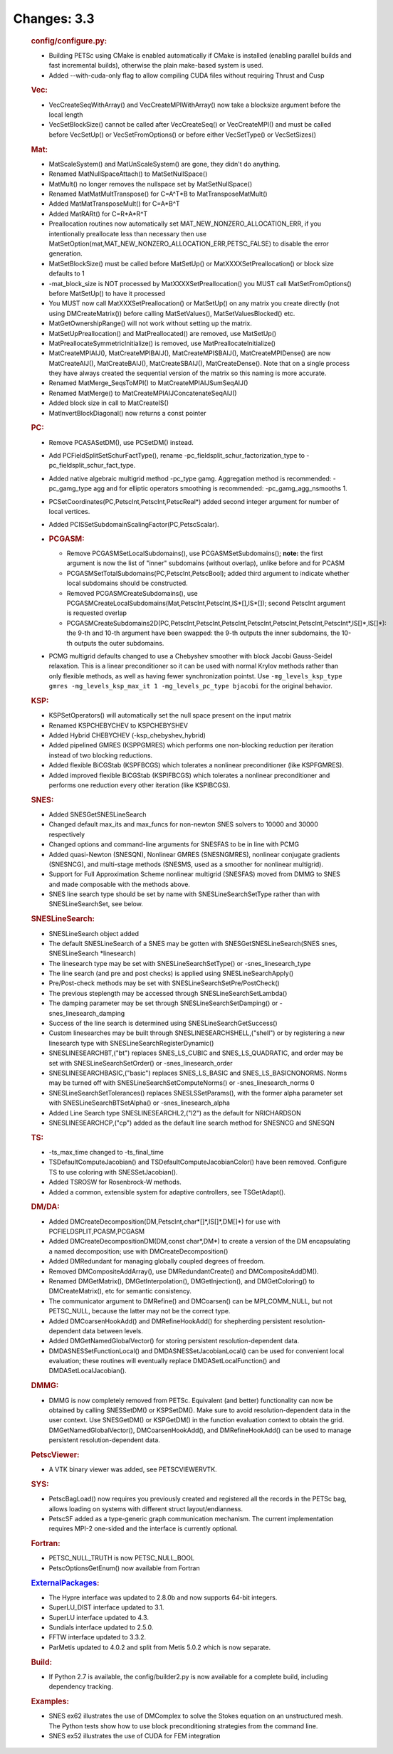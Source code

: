 ============
Changes: 3.3
============


   .. rubric:: config/configure.py:

   -  Building PETSc using CMake is enabled automatically if CMake is
      installed (enabling parallel builds and fast incremental builds),
      otherwise the plain make-based system is used.
   -  Added --with-cuda-only flag to allow compiling CUDA files without
      requiring Thrust and Cusp

   .. rubric:: Vec:

   -  VecCreateSeqWithArray() and VecCreateMPIWithArray() now take a
      blocksize argument before the local length
   -  VecSetBlockSize() cannot be called after VecCreateSeq() or
      VecCreateMPI() and must be called before VecSetUp() or
      VecSetFromOptions() or before either VecSetType() or VecSetSizes()

   .. rubric:: Mat:

   -  MatScaleSystem() and MatUnScaleSystem() are gone, they didn't do
      anything.
   -  Renamed MatNullSpaceAttach() to MatSetNullSpace()
   -  MatMult() no longer removes the nullspace set by MatSetNullSpace()
   -  Renamed MatMatMultTranspose() for C=A^T*B to MatTransposeMatMult()
   -  Added MatMatTransposeMult() for C=A*B^T
   -  Added MatRARt() for C=R*A*R^T
   -  Preallocation routines now automatically set
      MAT_NEW_NONZERO_ALLOCATION_ERR, if you intentionally preallocate
      less than necessary then use
      MatSetOption(mat,MAT_NEW_NONZERO_ALLOCATION_ERR,PETSC_FALSE) to
      disable the error generation.
   -  MatSetBlockSize() must be called before MatSetUp() or
      MatXXXXSetPreallocation() or block size defaults to 1
   -  -mat_block_size is NOT processed by MatXXXXSetPreallocation() you
      MUST call MatSetFromOptions() before MatSetUp() to have it
      processed
   -  You MUST now call MatXXXSetPreallocation() or MatSetUp() on any
      matrix you create directly (not using DMCreateMatrix()) before
      calling MatSetValues(), MatSetValuesBlocked() etc.
   -  MatGetOwnershipRange() will not work without setting up the
      matrix.
   -  MatSetUpPreallocation() and MatPreallocated() are removed, use
      MatSetUp()
   -  MatPreallocateSymmetricInitialize() is removed, use
      MatPreallocateInitialize()
   -  MatCreateMPIAIJ(), MatCreateMPIBAIJ(), MatCreateMPISBAIJ(),
      MatCreateMPIDense() are now MatCreateAIJ(), MatCreateBAIJ(),
      MatCreateSBAIJ(), MatCreateDense(). Note that on a single process
      they have always created the sequential version of the matrix so
      this naming is more accurate.
   -  Renamed MatMerge_SeqsToMPI() to MatCreateMPIAIJSumSeqAIJ()
   -  Renamed MatMerge() to MatCreateMPIAIJConcatenateSeqAIJ()
   -  Added block size in call to MatCreateIS()
   -  MatInvertBlockDiagonal() now returns a const pointer

   .. rubric:: PC:

   -  Remove PCASASetDM(), use PCSetDM() instead.

   -  Add PCFieldSplitSetSchurFactType(), rename
      -pc_fieldsplit_schur_factorization_type to
      -pc_fieldsplit_schur_fact_type.

   -  Added native algebraic multigrid method -pc_type gamg. Aggregation
      method is recommended: -pc_gamg_type agg and for elliptic
      operators smoothing is recommended: -pc_gamg_agg_nsmooths 1.

   -  PCSetCoordinates(PC,PetscInt,PetscInt,PetscReal*) added second
      integer argument for number of local vertices.

   -  Added PCISSetSubdomainScalingFactor(PC,PetscScalar).

   -  .. rubric:: PCGASM:

      -  Remove PCGASMSetLocalSubdomains(), use PCGASMSetSubdomains();
         **note:** the first argument is now the list of "inner"
         subdomains (without overlap), unlike before and for PCASM
      -  PCGASMSetTotalSubdomains(PC,PetscInt,PetscBool); added third
         argument to indicate whether local subdomains should be
         constructed.
      -  Removed PCGASMCreateSubdomains(), use
         PCGASMCreateLocalSubdomains(Mat,PetscInt,PetscInt,IS*[],IS*[]);
         second PetscInt argument is requested overlap
      -  PCGASMCreateSubdomains2D(PC,PetscInt,PetscInt,PetscInt,PetscInt,PetscInt,PetscInt,PetscInt*,IS[]*,IS[]*):
         the 9-th and 10-th argument have been swapped: the 9-th outputs
         the inner subdomains, the 10-th outputs the outer subdomains.

   -  PCMG multigrid defaults changed to use a Chebyshev smoother with
      block Jacobi Gauss-Seidel relaxation. This is a linear
      preconditioner so it can be used with normal Krylov methods rather
      than only flexible methods, as well as having fewer
      synchronization pointst. Use
      ``-mg_levels_ksp_type gmres -mg_levels_ksp_max_it 1 -mg_levels_pc_type bjacobi``
      for the original behavior.

   .. rubric:: KSP:

   -  KSPSetOperators() will automatically set the null space present on
      the input matrix
   -  Renamed KSPCHEBYCHEV to KSPCHEBYSHEV
   -  Added Hybrid CHEBYCHEV (-ksp_chebyshev_hybrid)
   -  Added pipelined GMRES (KSPPGMRES) which performs one non-blocking
      reduction per iteration instead of two blocking reductions.
   -  Added flexible BiCGStab (KSPFBCGS) which tolerates a nonlinear
      preconditioner (like KSPFGMRES).
   -  Added improved flexible BiCGStab (KSPIFBCGS) which tolerates a
      nonlinear preconditioner and performs one reduction every other
      iteration (like KSPIBCGS).

   .. rubric:: SNES:

   -  Added SNESGetSNESLineSearch
   -  Changed default max_its and max_funcs for non-newton SNES solvers
      to 10000 and 30000 respectively
   -  Changed options and command-line arguments for SNESFAS to be in
      line with PCMG
   -  Added quasi-Newton (SNESQN), Nonlinear GMRES (SNESNGMRES),
      nonlinear conjugate gradients (SNESNCG), and multi-stage methods
      (SNESMS, used as a smoother for nonlinear multigrid).
   -  Support for Full Approximation Scheme nonlinear multigrid
      (SNESFAS) moved from DMMG to SNES and made composable with the
      methods above.
   -  SNES line search type should be set by name with
      SNESLineSearchSetType rather than with SNESLineSearchSet, see
      below.

   .. rubric:: SNESLineSearch:

   -  SNESLineSearch object added
   -  The default SNESLineSearch of a SNES may be gotten with
      SNESGetSNESLineSearch(SNES snes, SNESLineSearch \*linesearch)
   -  The linesearch type may be set with SNESLineSearchSetType() or
      -snes_linesearch_type
   -  The line search (and pre and post checks) is applied using
      SNESLineSearchApply()
   -  Pre/Post-check methods may be set with
      SNESLineSearchSetPre/PostCheck()
   -  The previous steplength may be accessed through
      SNESLineSearchSetLambda()
   -  The damping parameter may be set through
      SNESLineSearchSetDamping() or -snes_linesearch_damping
   -  Success of the line search is determined using
      SNESLineSearchGetSuccess()
   -  Custom linesearches may be built through
      SNESLINESEARCHSHELL,("shell") or by registering a new linesearch
      type with SNESLineSearchRegisterDynamic()
   -  SNESLINESEARCHBT,("bt") replaces SNES_LS_CUBIC and
      SNES_LS_QUADRATIC, and order may be set with
      SNESLineSearchSetOrder() or -snes_linesearch_order
   -  SNESLINESEARCHBASIC,("basic") replaces SNES_LS_BASIC and
      SNES_LS_BASICNONORMS. Norms may be turned off with
      SNESLineSearchSetComputeNorms() or -snes_linesearch_norms 0
   -  SNESLineSearchSetTolerances() replaces SNESLSSetParams(), with the
      former alpha parameter set with SNESLineSearchBTSetAlpha() or
      -snes_linesearch_alpha
   -  Added Line Search type SNESLINESEARCHL2,("l2") as the default for
      NRICHARDSON
   -  SNESLINESEARCHCP,("cp") added as the default line search method
      for SNESNCG and SNESQN

   .. rubric:: TS:

   -  -ts_max_time changed to -ts_final_time
   -  TSDefaultComputeJacobian() and TSDefaultComputeJacobianColor()
      have been removed. Configure TS to use coloring with
      SNESSetJacobian().
   -  Added TSROSW for Rosenbrock-W methods.
   -  Added a common, extensible system for adaptive controllers, see
      TSGetAdapt().

   .. rubric:: DM/DA:

   -  Added DMCreateDecomposition(DM,PetscInt,char*[]*,IS[]*,DM[]*) for
      use with PCFIELDSPLIT,PCASM,PCGASM
   -  Added DMCreateDecompositionDM(DM,const char*,DM*) to create a
      version of the DM encapsulating a named decomposition; use with
      DMCreateDecomposition()
   -  Added DMRedundant for managing globally coupled degrees of
      freedom.
   -  Removed DMCompositeAddArray(), use DMRedundantCreate() and
      DMCompositeAddDM().
   -  Renamed DMGetMatrix(), DMGetInterpolation(), DMGetInjection(), and
      DMGetColoring() to DMCreateMatrix(), etc for semantic consistency.
   -  The communicator argument to DMRefine() and DMCoarsen() can be
      MPI_COMM_NULL, but not PETSC_NULL, because the latter may not be
      the correct type.
   -  Added DMCoarsenHookAdd() and DMRefineHookAdd() for shepherding
      persistent resolution-dependent data between levels.
   -  Added DMGetNamedGlobalVector() for storing persistent
      resolution-dependent data.
   -  DMDASNESSetFunctionLocal() and DMDASNESSetJacobianLocal() can be
      used for convenient local evaluation; these routines will
      eventually replace DMDASetLocalFunction() and
      DMDASetLocalJacobian().

   .. rubric:: DMMG:

   -  DMMG is now completely removed from PETSc. Equivalent (and better)
      functionality can now be obtained by calling SNESSetDM() or
      KSPSetDM(). Make sure to avoid resolution-dependent data in the
      user context. Use SNESGetDM() or KSPGetDM() in the function
      evaluation context to obtain the grid. DMGetNamedGlobalVector(),
      DMCoarsenHookAdd(), and DMRefineHookAdd() can be used to manage
      persistent resolution-dependent data.

   .. rubric:: PetscViewer:

   -  A VTK binary viewer was added, see PETSCVIEWERVTK.

   .. rubric:: SYS:

   -  PetscBagLoad() now requires you previously created and registered
      all the records in the PETSc bag, allows loading on systems with
      different struct layout/endianness.
   -  PetscSF added as a type-generic graph communication mechanism. The
      current implementation requires MPI-2 one-sided and the interface
      is currently optional.

   .. rubric:: Fortran:

   -  PETSC_NULL_TRUTH is now PETSC_NULL_BOOL
   -  PetscOptionsGetEnum() now available from Fortran

   .. rubric:: `ExternalPackages <https://www.mcs.anl.gov/petsc/miscellaneous/external.html>`__:

   -  The Hypre interface was updated to 2.8.0b and now supports 64-bit
      integers.
   -  SuperLU_DIST interface updated to 3.1.
   -  SuperLU interface updated to 4.3.
   -  Sundials interface updated to 2.5.0.
   -  FFTW interface updated to 3.3.2.
   -  ParMetis updated to 4.0.2 and split from Metis 5.0.2 which is now
      separate.

   .. rubric:: Build:

   -  If Python 2.7 is available, the config/builder2.py is now
      available for a complete build, including dependency tracking.

   .. rubric:: Examples:

   -  SNES ex62 illustrates the use of DMComplex to solve the Stokes
      equation on an unstructured mesh. The Python tests show how to use
      block preconditioning strategies from the command line.
   -  SNES ex52 illustrates the use of CUDA for FEM integration

